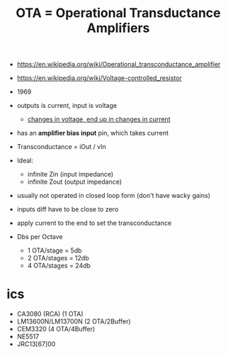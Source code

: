 #+TITLE: OTA = Operational Transductance Amplifiers

- https://en.wikipedia.org/wiki/Operational_transconductance_amplifier
- https://en.wikipedia.org/wiki/Voltage-controlled_resistor

- 1969
- outputs is current, input is voltage
  - _changes in voltage, end up in changes in current_
- has an *amplifier bias input* pin, which takes current
- Transconductance = iOut / vIn
- Ideal:
  - infinite Zin (input impedance)
  - infinite Zout (output impedance)
- usually not operated in closed loop form (don't have wacky gains)
- inputs diff have to be close to zero
- apply current to the end to set the transconductance
- Dbs per Octave
  - 1 OTA/stage  = 5db
  - 2 OTA/stages = 12db
  - 4 OTA/stages = 24db

* ics

- CA3080 (RCA) (1 OTA)
- LM13600N/LM13700N (2 OTA/2Buffer)
- CEM3320 (4 OTA/4Buffer)
- NE5517
- JRC13[67]00
